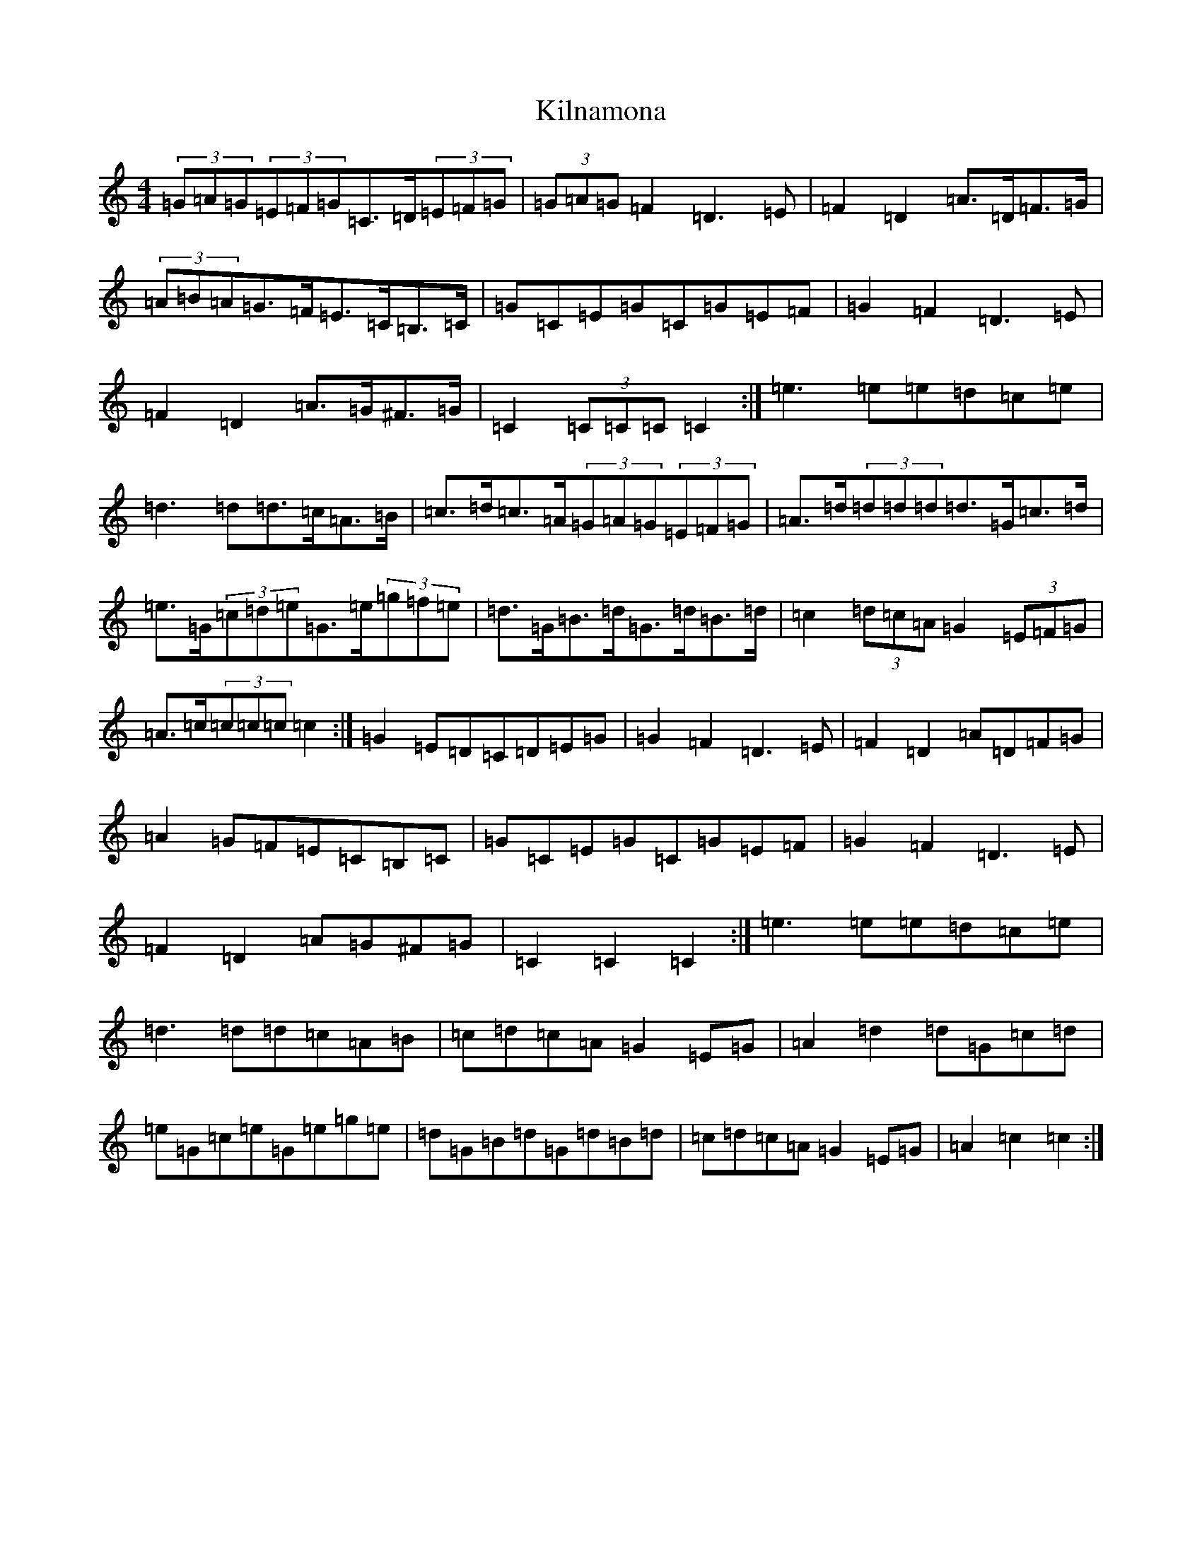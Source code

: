 X: 11467
T: Kilnamona
S: https://thesession.org/tunes/163#setting28487
Z: D Major
R: barndance
M: 4/4
L: 1/8
K: C Major
(3=G=A=G(3=E=F=G=C>=D(3=E=F=G|(3=G=A=G=F2=D3=E|=F2=D2=A>=D=F>=G|(3=A=B=A=G>=F=E>=C=B,>=C|=G=C=E=G=C=G=E=F|=G2=F2=D3=E|=F2=D2=A>=G^F>=G|=C2(3=C=C=C=C2:|=e3=e=e=d=c=e|=d3=d=d>=c=A>=B|=c>=d=c>=A(3=G=A=G(3=E=F=G|=A>=d(3=d=d=d=d>=G=c>=d|=e>=G(3=c=d=e=G>=e(3=g=f=e|=d>=G=B>=d=G>=d=B>=d|=c2(3=d=c=A=G2(3=E=F=G|=A>=c(3=c=c=c=c2:|=G2=E=D=C=D=E=G|=G2=F2=D3=E|=F2=D2=A=D=F=G|=A2=G=F=E=C=B,=C|=G=C=E=G=C=G=E=F|=G2=F2=D3=E|=F2=D2=A=G^F=G|=C2=C2=C2:|=e3=e=e=d=c=e|=d3=d=d=c=A=B|=c=d=c=A=G2=E=G|=A2=d2=d=G=c=d|=e=G=c=e=G=e=g=e|=d=G=B=d=G=d=B=d|=c=d=c=A=G2=E=G|=A2=c2=c2:|